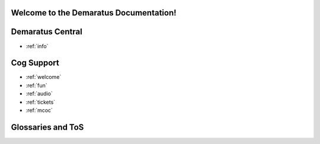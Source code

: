 .. _main:

Welcome to the Demaratus Documentation!
=============================================

Demaratus Central
==================
* :ref:`info`

Cog Support
==================

* :ref:`welcome`
* :ref:`fun`
* :ref:`audio`
* :ref:`tickets`
* :ref:`mcoc`

Glossaries and ToS
==================
